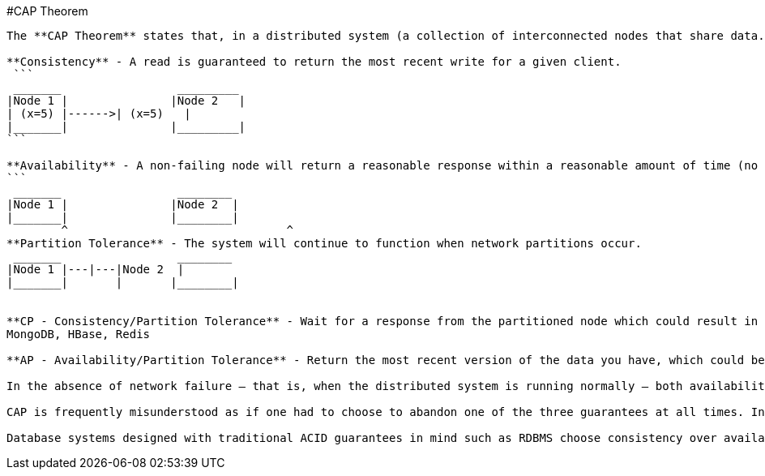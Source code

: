 #CAP Theorem
--------------

The **CAP Theorem** states that, in a distributed system (a collection of interconnected nodes that share data.), you can only have two out of the following three guarantees across a write/read pair: Consistency, Availability, and Partition Tolerance - one of them must be sacrificed.

**Consistency** - A read is guaranteed to return the most recent write for a given client.
 ```
 _______		 _________
|Node 1	|		|Node 2	  |
| (x=5)	|------>| (x=5)	  |
|_______|		|_________|
```

**Availability** - A non-failing node will return a reasonable response within a reasonable amount of time (no error or timeout).
```
 _______		 ________
|Node 1	|		|Node 2	 |
|_______|		|________|
	^				 ^
**Partition Tolerance** - The system will continue to function when network partitions occur.
 _______		 ________
|Node 1	|---|---|Node 2	 |
|_______|	|	|________|


**CP - Consistency/Partition Tolerance** - Wait for a response from the partitioned node which could result in a timeout error. The system can also choose to return an error, depending on the scenario you desire. Choose Consistency over Availability when your business requirements dictate atomic reads and writes.
MongoDB, HBase, Redis 

**AP - Availability/Partition Tolerance** - Return the most recent version of the data you have, which could be stale. This system state will also accept writes that can be processed later when the partition is resolved. Choose Availability over Consistency when your business requirements allow for some flexibility around when the data in the system synchronizes. Availability is also a compelling option when the system needs to continue to function in spite of external errors (shopping carts, etc.)

In the absence of network failure – that is, when the distributed system is running normally – both availability and consistency can be satisfied.

CAP is frequently misunderstood as if one had to choose to abandon one of the three guarantees at all times. In fact, the choice is really between consistency and availability only when a network partition or failure happens; at all other times, no trade-off has to be made.

Database systems designed with traditional ACID guarantees in mind such as RDBMS choose consistency over availability, whereas systems designed around the BASE philosophy, common in the NoSQL movement for example, choose availability over consistency.
